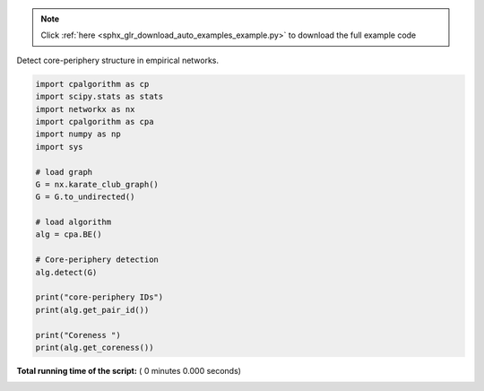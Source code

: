 .. note::
    :class: sphx-glr-download-link-note

    Click :ref:`here <sphx_glr_download_auto_examples_example.py>` to download the full example code
.. rst-class:: sphx-glr-example-title

.. _sphx_glr_auto_examples_example.py:

Detect core-periphery structure in empirical networks.




.. code-block:: python

    import cpalgorithm as cp
    import scipy.stats as stats
    import networkx as nx
    import cpalgorithm as cpa
    import numpy as np 
    import sys

    # load graph 
    G = nx.karate_club_graph()
    G = G.to_undirected()

    # load algorithm
    alg = cpa.BE()

    # Core-periphery detection
    alg.detect(G)

    print("core-periphery IDs")
    print(alg.get_pair_id())

    print("Coreness ")
    print(alg.get_coreness())

**Total running time of the script:** ( 0 minutes  0.000 seconds)


.. _sphx_glr_download_auto_examples_example.py:


.. only :: html

 .. container:: sphx-glr-footer
    :class: sphx-glr-footer-example



  .. container:: sphx-glr-download

     :download:`Download Python source code: example.py <example.py>`



  .. container:: sphx-glr-download

     :download:`Download Jupyter notebook: example.ipynb <example.ipynb>`


.. only:: html

 .. rst-class:: sphx-glr-signature

    `Gallery generated by Sphinx-Gallery <https://sphinx-gallery.readthedocs.io>`_
